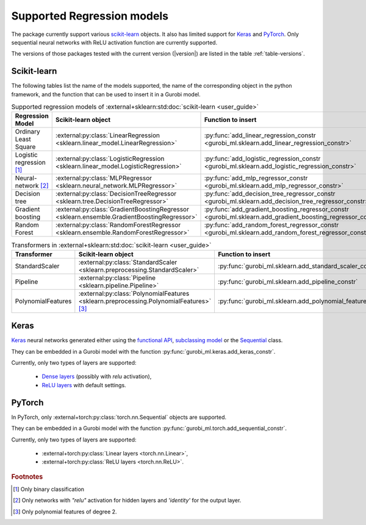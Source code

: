 Supported Regression models
===========================

The package currently support various `scikit-learn
<https://scikit-learn.org/stable/>`_ objects. It also has limited support for
`Keras <https://keras.io/>`_ and `PyTorch <https://pytorch.org/>`_. Only
sequential neural networks with ReLU activation function are currently
supported.

The versions of those packages tested with the current version (|version|) are
listed in the table :ref:`table-versions`.


Scikit-learn
------------
The following tables list the name of the models supported, the name of the
corresponding object in the python framework, and the function that can be used
to insert it in a Gurobi model.

.. list-table:: Supported regression models of :external+sklearn:std:doc:`scikit-learn <user_guide>`
   :widths: 25 25 50
   :header-rows: 1

   * - Regression Model
     - Scikit-learn object
     - Function to insert
   * - Ordinary Least Square
     - :external:py:class:`LinearRegression
       <sklearn.linear_model.LinearRegression>`
     - :py:func:`add_linear_regression_constr
       <gurobi_ml.sklearn.add_linear_regression_constr>`
   * - Logistic regression [#]_
     - :external:py:class:`LogisticRegression
       <sklearn.linear_model.LogisticRegression>`
     - :py:func:`add_logistic_regression_constr
       <gurobi_ml.sklearn.add_logistic_regression_constr>`
   * - Neural-network [#]_
     - :external:py:class:`MLPRegressor <sklearn.neural_network.MLPRegressor>`
     - :py:func:`add_mlp_regressor_constr
       <gurobi_ml.sklearn.add_mlp_regressor_constr>`
   * - Decision tree
     - :external:py:class:`DecisionTreeRegressor
       <sklearn.tree.DecisionTreeRegressor>`
     - :py:func:`add_decision_tree_regressor_constr
       <gurobi_ml.sklearn.add_decision_tree_regressor_constr>`
   * - Gradient boosting
     - :external:py:class:`GradientBoostingRegressor
       <sklearn.ensemble.GradientBoostingRegressor>`
     - :py:func:`add_gradient_boosting_regressor_constr
       <gurobi_ml.sklearn.add_gradient_boosting_regressor_constr>`
   * - Random Forest
     - :external:py:class:`RandomForestRegressor
       <sklearn.ensemble.RandomForestRegressor>`
     - :py:func:`add_random_forest_regressor_constr
       <gurobi_ml.sklearn.add_random_forest_regressor_constr>`


.. list-table:: Transformers in :external+sklearn:std:doc:`scikit-learn <user_guide>`
   :widths: 25 25 50
   :header-rows: 1

   * - Transformer
     - Scikit-learn object
     - Function to insert
   * - StandardScaler
     - :external:py:class:`StandardScaler
       <sklearn.preprocessing.StandardScaler>`
     - :py:func:`gurobi_ml.sklearn.add_standard_scaler_constr`
   * - Pipeline
     - :external:py:class:`Pipeline <sklearn.pipeline.Pipeline>`
     - :py:func:`gurobi_ml.sklearn.add_pipeline_constr`
   * - PolynomialFeatures
     - :external:py:class:`PolynomialFeatures
       <sklearn.preprocessing.PolynomialFeatures>` [#]_
     - :py:func:`gurobi_ml.sklearn.add_polynomial_features_constr`

Keras
-----

`Keras <https://keras.io/>`_ neural networks generated either using the
`functional API <https://keras.io/guides/functional_api/>`_, `subclassing model
<https://keras.io/guides/making_new_layers_and_models_via_subclassing/>`_ or the
`Sequential <https://keras.io/api/models/sequential/>`_ class.

They can be embedded in a Gurobi model with the function
:py:func:`gurobi_ml.keras.add_keras_constr`.

Currently, only two types of layers are supported:

    * `Dense layers <https://keras.io/api/layers/core_layers/dense/>`_ (possibly
      with `relu` activation),
    * `ReLU layers <https://keras.io/api/layers/activation_layers/relu/>`_ with
      default settings.

PyTorch
-------


In PyTorch, only :external+torch:py:class:`torch.nn.Sequential` objects are
supported.

They can be embedded in a Gurobi model with the function
:py:func:`gurobi_ml.torch.add_sequential_constr`.

Currently, only two types of layers are supported:

   * :external+torch:py:class:`Linear layers <torch.nn.Linear>`,
   * :external+torch:py:class:`ReLU layers <torch.nn.ReLU>`.

.. rubric:: Footnotes

.. [#] Only binary classification
.. [#] Only networks with `"relu"` activation for hidden layers and `'identity'`
    for the output layer.
.. [#] Only polynomial features of degree 2.
